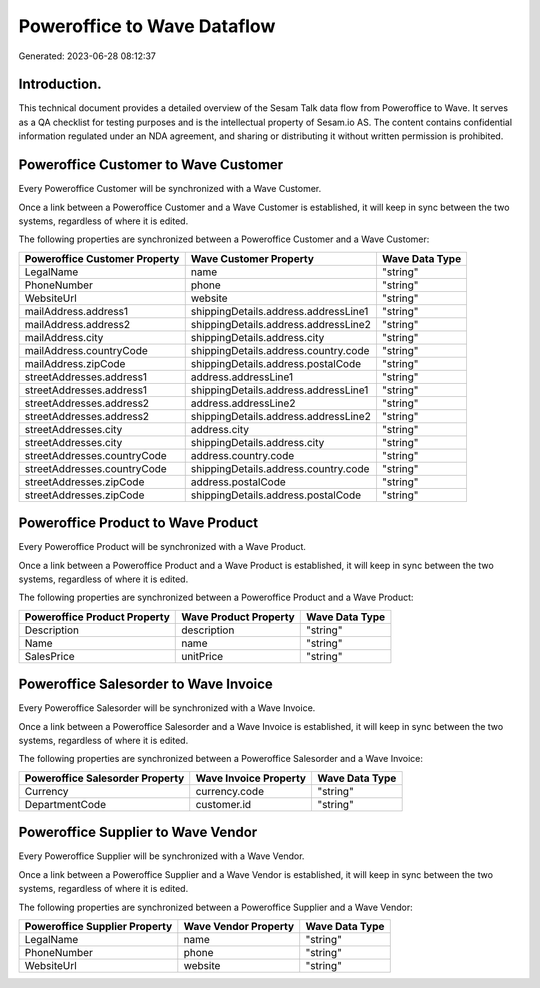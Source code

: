 ============================
Poweroffice to Wave Dataflow
============================

Generated: 2023-06-28 08:12:37

Introduction.
------------

This technical document provides a detailed overview of the Sesam Talk data flow from Poweroffice to Wave. It serves as a QA checklist for testing purposes and is the intellectual property of Sesam.io AS. The content contains confidential information regulated under an NDA agreement, and sharing or distributing it without written permission is prohibited.

Poweroffice Customer to Wave Customer
-------------------------------------
Every Poweroffice Customer will be synchronized with a Wave Customer.

Once a link between a Poweroffice Customer and a Wave Customer is established, it will keep in sync between the two systems, regardless of where it is edited.

The following properties are synchronized between a Poweroffice Customer and a Wave Customer:

.. list-table::
   :header-rows: 1

   * - Poweroffice Customer Property
     - Wave Customer Property
     - Wave Data Type
   * - LegalName
     - name
     - "string"
   * - PhoneNumber
     - phone
     - "string"
   * - WebsiteUrl
     - website
     - "string"
   * - mailAddress.address1
     - shippingDetails.address.addressLine1
     - "string"
   * - mailAddress.address2
     - shippingDetails.address.addressLine2
     - "string"
   * - mailAddress.city
     - shippingDetails.address.city
     - "string"
   * - mailAddress.countryCode
     - shippingDetails.address.country.code
     - "string"
   * - mailAddress.zipCode
     - shippingDetails.address.postalCode
     - "string"
   * - streetAddresses.address1
     - address.addressLine1
     - "string"
   * - streetAddresses.address1
     - shippingDetails.address.addressLine1
     - "string"
   * - streetAddresses.address2
     - address.addressLine2
     - "string"
   * - streetAddresses.address2
     - shippingDetails.address.addressLine2
     - "string"
   * - streetAddresses.city
     - address.city
     - "string"
   * - streetAddresses.city
     - shippingDetails.address.city
     - "string"
   * - streetAddresses.countryCode
     - address.country.code
     - "string"
   * - streetAddresses.countryCode
     - shippingDetails.address.country.code
     - "string"
   * - streetAddresses.zipCode
     - address.postalCode
     - "string"
   * - streetAddresses.zipCode
     - shippingDetails.address.postalCode
     - "string"


Poweroffice Product to Wave Product
-----------------------------------
Every Poweroffice Product will be synchronized with a Wave Product.

Once a link between a Poweroffice Product and a Wave Product is established, it will keep in sync between the two systems, regardless of where it is edited.

The following properties are synchronized between a Poweroffice Product and a Wave Product:

.. list-table::
   :header-rows: 1

   * - Poweroffice Product Property
     - Wave Product Property
     - Wave Data Type
   * - Description
     - description
     - "string"
   * - Name
     - name
     - "string"
   * - SalesPrice
     - unitPrice
     - "string"


Poweroffice Salesorder to Wave Invoice
--------------------------------------
Every Poweroffice Salesorder will be synchronized with a Wave Invoice.

Once a link between a Poweroffice Salesorder and a Wave Invoice is established, it will keep in sync between the two systems, regardless of where it is edited.

The following properties are synchronized between a Poweroffice Salesorder and a Wave Invoice:

.. list-table::
   :header-rows: 1

   * - Poweroffice Salesorder Property
     - Wave Invoice Property
     - Wave Data Type
   * - Currency
     - currency.code
     - "string"
   * - DepartmentCode
     - customer.id
     - "string"


Poweroffice Supplier to Wave Vendor
-----------------------------------
Every Poweroffice Supplier will be synchronized with a Wave Vendor.

Once a link between a Poweroffice Supplier and a Wave Vendor is established, it will keep in sync between the two systems, regardless of where it is edited.

The following properties are synchronized between a Poweroffice Supplier and a Wave Vendor:

.. list-table::
   :header-rows: 1

   * - Poweroffice Supplier Property
     - Wave Vendor Property
     - Wave Data Type
   * - LegalName
     - name
     - "string"
   * - PhoneNumber
     - phone
     - "string"
   * - WebsiteUrl
     - website
     - "string"

